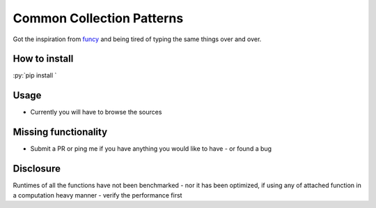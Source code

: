 .. role:: bash(code)
   :language: bash

.. role:: py(code)
   :language: python

Common Collection Patterns
################################
Got the inspiration from funcy_ and being tired of typing the same things over and over.

.. _funcy: https://github.com/Suor/funcy

How to install
------------------
:py:`pip install `

Usage
--------
* Currently you will have to browse the sources

Missing functionality
------------------------
* Submit a PR or ping me if you have anything you would like to have - or found a bug

Disclosure
-------------
Runtimes of all the functions have not been benchmarked - nor it has been optimized,
if using any of attached function in a computation heavy manner - verify the performance first